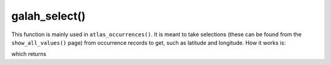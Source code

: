 galah_select()
=================================

.. prompt::

    galah.galah_select(
         selectionList=None
    )

This function is mainly used in ``atlas_occurrences()``.  It is meant to take selections (these can be found from the ``show_all_values()`` page) from occurrence records to get, such as latitude and longitude.  How it works is:

.. prompt::

    import galah
    galah.galah_select(selectionList=['decimalLatitude', 'decimalLongitude'])

which returns

.. program-output:: python3 -c "import galah; print(galah.galah_select(selectionList=[\"decimalLatitude\", \"decimalLongitude\"]))"
